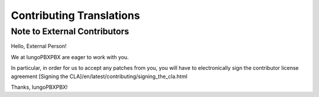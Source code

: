 *************************
Contributing Translations
*************************

Note to External Contributors
-----------------------------

Hello, External Person!

We at IungoPBXPBX are eager to work with you. 

In particular, in order for us to accept any patches from you, you will have to
electronically sign the contributor license agreement [Signing the CLA]/en/latest/contributing/signing_the_cla.html

Thanks, IungoPBXPBX!

